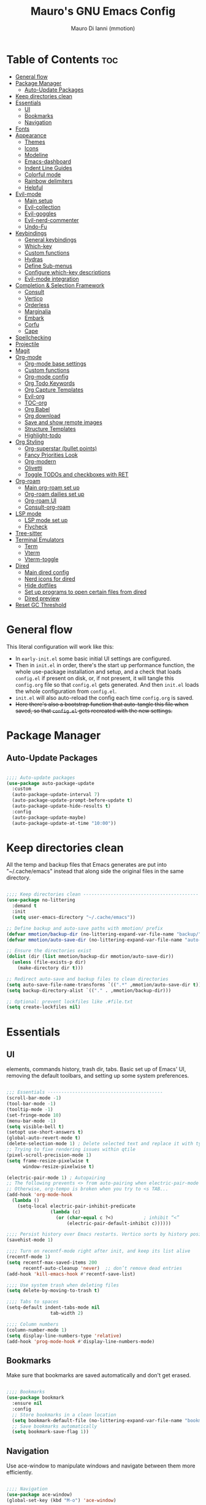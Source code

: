 #+TITLE: Mauro's GNU Emacs Config
#+AUTHOR: Mauro Di Ianni (mmotion)
#+EMAIL: hello@mauromotion.com
#+DESCRIPTION: Mauro's personal Emacs configuration
#+STARTUP: content
#+OPTIONS: toc:2
#+PROPERTY: header-args :tangle config.el

* Table of Contents :toc:
- [[#general-flow][General flow]]
- [[#package-manager][Package Manager]]
  - [[#auto-update-packages][Auto-Update Packages]]
- [[#keep-directories-clean][Keep directories clean]]
- [[#essentials][Essentials]]
  - [[#ui][UI]]
  - [[#bookmarks][Bookmarks]]
  - [[#navigation][Navigation]]
- [[#fonts][Fonts]]
- [[#appearance][Appearance]]
  - [[#themes][Themes]]
  - [[#icons][Icons]]
  - [[#modeline][Modeline]]
  - [[#emacs-dashboard][Emacs-dashboard]]
  - [[#indent-line-guides][Indent Line Guides]]
  - [[#colorful-mode][Colorful mode]]
  - [[#rainbow-delimiters][Rainbow delimiters]]
  - [[#helpful][Helpful]]
- [[#evil-mode][Evil-mode]]
  - [[#main-setup][Main setup]]
  - [[#evil-collection][Evil-collection]]
  - [[#evil-goggles][Evil-goggles]]
  - [[#evil-nerd-commenter][Evil-nerd-commenter]]
  - [[#undo-fu][Undo-Fu]]
- [[#keybindings][Keybindings]]
  - [[#general-keybindings][General keybindings]]
  - [[#which-key][Which-key]]
  - [[#custom-functions][Custom functions]]
  - [[#hydras][Hydras]]
  - [[#define-sub-menus][Define Sub-menus]]
  - [[#configure-which-key-descriptions][Configure which-key descriptions]]
  - [[#evil-mode-integration][Evil-mode integration]]
- [[#completion--selection-framework][Completion & Selection Framework]]
  - [[#consult][Consult]]
  - [[#vertico][Vertico]]
  - [[#orderless][Orderless]]
  - [[#marginalia][Marginalia]]
  - [[#embark][Embark]]
  - [[#corfu][Corfu]]
  - [[#cape][Cape]]
- [[#spellchecking][Spellchecking]]
- [[#projectile][Projectile]]
- [[#magit][Magit]]
- [[#org-mode][Org-mode]]
  - [[#org-mode-base-settings][Org-mode base settings]]
  - [[#custom-functions-1][Custom functions]]
  - [[#org-mode-config][Org-mode config]]
  - [[#org-todo-keywords][Org Todo Keywords]]
  - [[#org-capture-templates][Org Capture Templates]]
  - [[#evil-org][Evil-org]]
  - [[#toc-org][TOC-org]]
  - [[#org-babel][Org Babel]]
  - [[#org-download][Org download]]
  - [[#save-and-show-remote-images][Save and show remote images]]
  - [[#structure-templates][Structure Templates]]
  - [[#highlight-todo][Highlight-todo]]
- [[#org-styling][Org Styling]]
  - [[#org-superstar-bullet-points][Org-superstar (bullet points)]]
  - [[#fancy-priorities-look][Fancy Priorities Look]]
  - [[#org-modern][Org-modern]]
  - [[#olivetti][Olivetti]]
  - [[#toggle-todos-and-checkboxes-with-ret][Toggle TODOs and checkboxes with RET]]
- [[#org-roam][Org-roam]]
  - [[#main-org-roam-set-up][Main org-roam set up]]
  - [[#org-roam-dailies-set-up][Org-roam dailies set up]]
  - [[#org-roam-ui][Org-roam UI]]
  - [[#consult-org-roam][Consult-org-roam]]
- [[#lsp-mode][LSP mode]]
  - [[#lsp-mode-set-up][LSP mode set up]]
  - [[#flycheck][Flycheck]]
- [[#tree-sitter][Tree-sitter]]
- [[#terminal-emulators][Terminal Emulators]]
  - [[#term][Term]]
  - [[#vterm][Vterm]]
  - [[#vterm-toggle][Vterm-toggle]]
- [[#dired][Dired]]
  - [[#main-dired-config][Main dired config]]
  - [[#nerd-icons-for-dired][Nerd icons for dired]]
  - [[#hide-dotfiles][Hide dotfiles]]
  - [[#set-up-programs-to-open-certain-files-from-dired][Set up programs to open certain files from dired]]
  - [[#dired-preview][Dired preview]]
- [[#reset-gc-threshold][Reset GC Threshold]]

* General flow
This literal configuration will work like this:
- In =early-init.el= some basic initial UI settings are configured.
- Then in =init.el= in order, there's the start up performance function, the whole use-package installation and setup, and a check that loads =config.el= if present on disk, or, if not present, it will tangle this =config.org= file so that =config.el= gets generated. And then =init.el= loads the whole configuration from =config.el=.
- =init.el= will also auto-reload the config each time =config.org= is saved.
- +Here there's also a bootstrap function that auto-tangle this file when saved, so that =config.el= gets recreated with the new settings.+
  
* Package Manager
** Auto-Update Packages
#+begin_src emacs-lisp

;;;; Auto-update packages
(use-package auto-package-update
  :custom
  (auto-package-update-interval 7)
  (auto-package-update-prompt-before-update t)
  (auto-package-update-hide-results t)
  :config
  (auto-package-update-maybe)
  (auto-package-update-at-time "10:00"))

#+end_src

* Keep directories clean
All the temp and backup files that Emacs generates are put into "~/.cache/emacs" instead that along side the original files in the same directory.

#+begin_src emacs-lisp

;;;; Keep directories clean ------------------------------------------
(use-package no-littering
  :demand t
  :init
  (setq user-emacs-directory "~/.cache/emacs"))

;; Define backup and auto-save paths with mmotion/ prefix
(defvar mmotion/backup-dir (no-littering-expand-var-file-name "backup/"))
(defvar mmotion/auto-save-dir (no-littering-expand-var-file-name "auto-save/"))

;; Ensure the directories exist
(dolist (dir (list mmotion/backup-dir mmotion/auto-save-dir))
  (unless (file-exists-p dir)
    (make-directory dir t)))

;; Redirect auto-save and backup files to clean directories
(setq auto-save-file-name-transforms `((".*" ,mmotion/auto-save-dir t)))
(setq backup-directory-alist `(("." . ,mmotion/backup-dir)))

;; Optional: prevent lockfiles like .#file.txt
(setq create-lockfiles nil)

#+end_src

* Essentials
** UI
elements, commands history, trash dir, tabs.
Basic set up of Emacs' UI, removing the default toolbars, and setting up some system preferences.

  #+begin_src emacs-lisp

;;; Essentials ------------------------------------------
(scroll-bar-mode -1)
(tool-bar-mode -1)
(tooltip-mode -1)
(set-fringe-mode 10)
(menu-bar-mode -1)
(setq visible-bell t)
(setopt use-short-answers t)
(global-auto-revert-mode t)
(delete-selection-mode 1) ; Delete selected text and replace it with typed text
;; Trying to fixe rendering issues within qtile
(pixel-scroll-precision-mode 1)
(setq frame-resize-pixelwise t
      window-resize-pixelwise t)

(electric-pair-mode 1) ; Autopairing
;; The following prevents <> from auto-pairing when electric-pair-mode is on.
;; Otherwise, org-tempo is broken when you try to <s TAB...
(add-hook 'org-mode-hook
  (lambda ()
    (setq-local electric-pair-inhibit-predicate
                (lambda (c)
                  (or (char-equal c ?<)           ; inhibit “<”
                      (electric-pair-default-inhibit c))))))

;;;; Persist history over Emacs restarts. Vertico sorts by history position.
(savehist-mode 1)

;;;; Turn on recentf-mode right after init, and keep its list alive
(recentf-mode 1)
(setq recentf-max-saved-items 200
      recentf-auto-cleanup 'never)  ;; don’t remove dead entries
(add-hook 'kill-emacs-hook #'recentf-save-list)

;;;; Use system trash when deleting files
(setq delete-by-moving-to-trash t)

;;;; Tabs to spaces
(setq-default indent-tabs-mode nil
	            tab-width 2) 

;;;; Column numbers
(column-number-mode 1)
(setq display-line-numbers-type 'relative)
(add-hook 'prog-mode-hook #'display-line-numbers-mode)

  #+end_src

** Bookmarks
Make sure that bookmarks are saved automatically and don't get erased.

#+begin_src emacs-lisp

;;;; Bookmarks
(use-package bookmark
  :ensure nil
  :config
  ;; Store bookmarks in a clean location
  (setq bookmark-default-file (no-littering-expand-var-file-name "bookmarks"))
  ;; Save bookmarks automatically
  (setq bookmark-save-flag 1))

#+end_src

** Navigation
Use ace-window to manipulate windows and navigate between them more efficiently.

#+begin_src emacs-lisp

;;;; Navigation
(use-package ace-window)
(global-set-key (kbd "M-o") 'ace-window)

#+end_src

* Fonts
For the moment I've settled on [[https://www.ibm.com/plex/][IBM Plex Mono ]]for my monospace font and [[https://weiweihuanghuang.github.io/Work-Sans/][Work Sans]] for my proportional spaced font.

The Arch Linux packages are called respectively =ttf-ibm-plex= and =ttf-work-sans-variable=.

For the monospace font I don't need the Nerd Font patched version on Emacs, since all the Nerd icons are installed by themselves with the =nerd-icons= package (see [[Icons]]).

I'm also setting comments to be /italic/.

  #+begin_src emacs-lisp

;;; Fonts ------------------------------------------------
;;;; Define font constants for easier management
(defvar mmotion/default-font "IBM Plex Mono")
(defvar mmotion/variable-font "Work Sans")

;; Base size for body text
(defvar mmotion/base-font-size 120)

;; Base size for variable pitch font
(defvar mmotion/variable-font-size 130)

;;;; Set font faces
(set-face-attribute 'default nil
                    :font mmotion/default-font
                    :height mmotion/base-font-size)
;; Make comments and docstrings italic
(set-face-attribute 'font-lock-comment-face nil
                    :slant 'italic)
(set-face-attribute 'font-lock-comment-delimiter-face nil
                    :slant 'italic)
(set-face-attribute 'font-lock-doc-face nil
                    :slant 'italic)
;; Set the variable pitch face
(set-face-attribute 'variable-pitch nil
                    :font mmotion/variable-font
                    :height mmotion/variable-font-size
                    :weight 'normal)

  #+end_src

* Appearance
** Themes
I love Prot's [[https://protesilaos.com/emacs/ef-themes-pictures][ef-themes]]! Also keeping[[https://github.com/doomemacs/themes?tab=readme-ov-file#theme-list][ doom-themes]] here just because.

   #+begin_src emacs-lisp

;;; Look ------------------------------------------------
;;;; ef-themes
(use-package ef-themes
  :defer t
  ;; :config
  ;; Optional: Set a default theme to load when Emacs starts
  ;; (load-theme 'ef-day t)  ; for a light theme
  ;; (load-theme 'ef-owl t)   ; for a dark theme
  )

;;;; doric-themes
(use-package doric-themes
  :defer nil
  :config
  (setq doric-themes-to-toggle '(doric-marble doric-obsidian)))

(doric-themes-select 'doric-marble)
  
;;;; doom-themes
(use-package doom-themes
  :defer t
  :config
  (doom-themes-org-config)
  (setq doom-themes-enable-bold t
        doom-themes-enable-italic t ))
  ;; (load-theme 'doom-opera t))

   #+end_src

** Icons
I'd rather use =nerd-icons= than =all-the-icons=, much more reliable.

   #+begin_src emacs-lisp

;;;; Use nerd-icons
(use-package nerd-icons
  :demand t)

(use-package nerd-icons-completion
  :after marginalia
  :config
  (nerd-icons-completion-mode)
  (add-hook 'marginalia-mode-hook #'nerd-icons-completion-marginalia-setup))

   #+end_src

** Modeline
*** Doom-modeline
   #+begin_src emacs-lisp

;;;; Modeline
(use-package doom-modeline
  :hook (after-init . doom-modeline-mode)
  :config
  (setq doom-modeline-height 25
        doom-modeline-bar-width 5
        doom-modeline-window-width-limit 85
        doom-modeline-persp-name t
        doom-modeline-persp-icon t
        doom-modeline-buffer-modification-icon t
        doom-modeline-icon t))

(with-eval-after-load 'doom-modeline
    (set-face-attribute 'mode-line nil :font "JetBrainsMono Nerd Font-12")
    (set-face-attribute 'mode-line-inactive nil :font "JetBrainsMono Nerd Font-12"))
   #+end_src
*** Mood-line
#+begin_src emacs-lisp :tangle no

(use-package mood-line

  ;; Enable mood-line
  :config
  (mood-line-mode)

  ;; Use pretty Fira Code-compatible glyphs
  :custom
  (setq mood-line-format mood-line-format-default-extended)
  (mood-line-glyph-alist mood-line-glyphs-fira-code))

#+end_src
** Emacs-dashboard
Settings *must* be in =:custom= otherwise they won't work.

   #+begin_src emacs-lisp

;;;; Emacs-dashboard
(use-package dashboard
  :defer nil
  :config
  (dashboard-setup-startup-hook)
  :custom
  (dashboard-startup-banner 'logo)
  (dashboard-center-content t)
  (dashboard-display-icons-p t)
  (dashboard-icon-type 'nerd-icons)
  (dashboard-set-heading-icons t)
  ;; (dashboard-modify-heading-icons '((recents   . "nf-oct-file")
  ;;                                  (bookmarks . "nf-oct-bookmark")))
  (dashboard-set-file-icons t)
  (dashboard-items '((recents   . 5)
                    (bookmarks . 10)
                    (projects  . 5)
                    (agenda    . 10))))

  ;; Force refresh AFTER full startup completes
  (add-hook 'emacs-startup-hook
            (lambda ()
              (dashboard-refresh-buffer)
              (switch-to-buffer "*dashboard*")))

   #+end_src

** Indent Line Guides
Visual indicators of indentation for code.

#+begin_src emacs-lisp

;;;; Indent line guides
(use-package indent-bars
  :hook ((prog-mode) . indent-bars-mode)) ; or whichever modes you prefer

#+end_src

** Colorful mode
#+begin_src emacs-lisp

(use-package colorful-mode
  :diminish
  :custom
  (colorful-use-prefix nil)
  (colorful-only-strings 'only-prog)
  (css-fontify-colors nil)
  :config
  (global-colorful-mode t)
  (add-to-list 'global-colorful-modes 'helpful-mode))

#+end_src

** Rainbow delimiters
Colourful parentheses to help mostly with elisp.

#+begin_src emacs-lisp

;;;; Colorful parentheses to help mostly with elisp
(use-package rainbow-delimiters
  :hook (prog-mode . rainbow-delimiters-mode))

#+end_src

** Helpful
Better front end for Emacs' documentation

#+begin_src emacs-lisp

;;;; Better front end for documentation
(use-package helpful
  :commands (helpful-callable
             helpful-variable
             helpful-command
             helpful-key)
  :bind
  ( ;; remap the built-in help commands to Helpful
    ([remap describe-function] . helpful-callable)
    ([remap describe-variable] . helpful-variable)
    ([remap describe-command]  . helpful-command)
    ([remap describe-key]      . helpful-key)

    ;; remap apropos to Consult’s version
    ([remap apropos-command]   . consult-apropos)))

#+end_src

* Evil-mode
** Main setup
  #+begin_src emacs-lisp

;;; Evil Mode ------------------------------------------------
;;;; Configure evil-mode
(use-package evil
  :demand t
  :init
  (setq evil-want-integration t)
  (setq evil-want-keybinding nil)
  (setq evil-want-C-u-scroll t)
  (setq evil-want-C-i-jump t)
  (setq evil-undo-system 'undo-fu)
  ;;:hook (evil-mode . rune/evil-hook)
  :config
  (evil-mode 1)
  (define-key evil-insert-state-map (kbd "C-g") 'evil-normal-state)
  (define-key evil-insert-state-map (kbd "C-h") 'evil-delete-backward-char-and-join)

  ;; Use visual line motions even outside of visual-line-mode buffers
  (evil-global-set-key 'motion "j" 'evil-next-visual-line)
  (evil-global-set-key 'motion "k" 'evil-previous-visual-line)

  (evil-set-initial-state 'messages-buffer-mode 'normal)
  (evil-set-initial-state 'dashboard-mode 'normal)) 

  #+end_src

** Evil-collection
   #+begin_src emacs-lisp

;;;; Configure evil-collection
(use-package evil-collection
  :after evil
  :config
  (evil-collection-init))

   #+end_src

** Evil-goggles
   #+begin_src emacs-lisp

;;;; Configure evil-goggles to show a highlight over a selection or yank
(use-package evil-goggles
  :after evil
  :config
  (evil-goggles-mode)

  ;; optionally use diff-mode's faces; as a result, deleted text
  ;; will be highlighed with `diff-removed` face which is typically
  ;; some red color (as defined by the color theme)
  ;; other faces such as `diff-added` will be used for other actions
  (evil-goggles-use-diff-faces))

   #+end_src

** Evil-nerd-commenter
   #+begin_src emacs-lisp

;;;; Commenting
(use-package evil-nerd-commenter
  :bind ("C-g" . evilnc-comment-or-uncomment-lines))

   #+end_src

** Undo-Fu
#+begin_src emacs-lisp
;;;; A modern alternative to undo-tree
(use-package undo-fu
  :config
  (global-unset-key (kbd "C-z"))
  (global-set-key   (kbd "C-z")   #'undo-fu-only-undo)
  (global-set-key   (kbd "C-S-z") #'undo-fu-only-redo))

;; Set up dir for undo history using no-littering
(defvar mmotion/undo-fu-session-dir
  (no-littering-expand-var-file-name "undo-fu-session/"))

(unless (file-exists-p mmotion/undo-fu-session-dir)
  (make-directory mmotion/undo-fu-session-dir t))

(use-package undo-fu-session
  :after undo-fu
  :init
  ;; must be set before the package loads
  (setq undo-fu-session-directory      mmotion/undo-fu-session-dir
        undo-fu-session-compression    'gz       ; or 'bz2, 'xz, 'zst, nil
        undo-fu-session-file-limit     100)
  :config
  ;; turn on global persistence only once everything’s in place
  (undo-fu-session-global-mode))
#+end_src
* Keybindings

** General keybindings
  #+begin_src emacs-lisp

;;; Keybindings ------------------------------------------
;;;; Make ESC quit prompts
(global-set-key (kbd "<escape>") 'keyboard-escape-quit)

#+end_src

** Which-key
   #+begin_src emacs-lisp

;;;; Which-key
(use-package which-key
  :defer 0
  ;; :init (which-key-mode)
  :diminish which-key-mode
  :config
  (which-key-mode)
  (setq which-key-idle-delay 0.5
        which-key-separator "   "
        which-key-min-display-lines 10
        which-key-add-column-padding 1))

   #+end_src

** Custom functions
*** Toggle line-number-states function
   #+begin_src emacs-lisp

;;;; Toggle through line numbers styles
(defvar mmotion/line-number-states '(nil t relative visual)
  "States to cycle through for line numbers.")

(defvar-local mmotion/current-line-number-index 0
  "Current index in `mmmotion/line-number-states` for the current buffer.")

(defun mmotion/cycle-line-numbers ()
  "Cycle through different line number display modes, per buffer."
  (interactive)
  ;; Increment index and wrap around
  (setq mmotion/current-line-number-index
        (mod (1+ mmotion/current-line-number-index)
             (length mmotion/line-number-states)))

  ;; Set the display-line-numbers value
  (setq display-line-numbers
        (nth mmotion/current-line-number-index mmotion/line-number-states))

  ;; Force UI update
  (redraw-display)

  ;; Show a message
  (message "Line numbers: %s" display-line-numbers))

   #+end_src

** Hydras
   #+begin_src emacs-lisp

;;;; Define hydras
(use-package hydra
  :defer 0
  :config

;;;;; Scale Text
  (defhydra hydra-text-scale (:timeout 4)
    "scale text"
    ("e" text-scale-increase "in")
    ("i" text-scale-decrease "out")
    ("r" (lambda () (interactive) (text-scale-set 0)) "reset")
    ("f" nil "finished (or esc)" :exit t))

;;;;; Scale olivetti margins
  (defhydra hydra-olivetti-margins (:timeout 4)
    "scale olivetti margins"
    ("n" olivetti-expand "expand")
    ("o" olivetti-shrink "shrink"))

;;;;; Resize Windows
  (defhydra hydra-resize-windows (:timeout 4)
    "resize panels"
    ("n" (lambda () (interactive) (shrink-window-horizontally 5)) "left")
    ("o" (lambda () (interactive) (enlarge-window-horizontally 5)) "right")
    ("e" (lambda () (interactive) (enlarge-window 5)) "down")
    ("i" (lambda () (interactive) (shrink-window 5)) "up")
    ("b" balance-windows "reset")
    ("f" nil "finished (or esc)" :exit t)))
   #+end_src

** Define Sub-menus 
*** [B]uffer keybindings
    #+begin_src emacs-lisp

;;;;; Define submenu keymaps
(defvar-keymap mmotion/buffer-map 
  :doc "Buffer operations submenu."
  "k" #'kill-buffer
  "n" #'previous-buffer
  "o" #'next-buffer
  "e" #'eval-buffer)

    #+end_src
*** [F]ind keybindings
    #+begin_src emacs-lisp

(defvar-keymap mmotion/find-map
  :doc "Find operations submenu."
  "a" #'consult-org-agenda
  "f" #'find-file
  "g" #'consult-ripgrep
  "l" #'consult-line
  "o" #'consult-outline)
    #+end_src
*** [G]it keybindings
#+begin_src emacs-lisp
(defvar-keymap mmotion/git-map
  :doc "Git operations submenu."
  "s" #'magit-status)
#+end_src
*** [H]elp keybindings
    #+begin_src emacs-lisp

(defvar-keymap mmotion/help-map
  :doc "Help operations submenu."
  "c" #'describe-command
  "f" #'describe-function
  "k" #'describe-key
  "m" #'describe-mode
  "p" #'describe-package
  "v" #'describe-variable)
    #+end_src

*** [N]otes keybindings
    #+begin_src emacs-lisp

(defvar-keymap mmotion/notes-map
  :doc "Notes operations submenu."
  "a" #'org-roam-alias-add
  "b" #'consult-org-roam-backlinks
  "c" #'org-roam-capture
  "d" #'org-roam-db-sync
  "f" #'org-roam-node-find
  "i" #'org-roam-node-insert
  "l" #'consult-org-roam-forward-links
  "s" #'consult-org-roam-search
  "t" #'org-roam-tag-add
  "u" #'org-roam-ui-open)
    #+end_src

*** [O]rg keybindings
    #+begin_src emacs-lisp

(defvar-keymap mmotion/org-map
  :doc "Org-mode operations."
  "a" #'org-agenda
  "c" #'org-capture
  "d" #'org-deadline
  "i" #'mmotion/org-insert-image-from-url
  "l" #'org-store-link
  "r" #'org-refile
  "p" #'org-refile-copy
  "s" #'org-schedule)
    #+end_src

*** [T]oggle and [T]abs keybindings
    #+begin_src emacs-lisp

(defvar-keymap mmotion/toggle-map
  :doc "Toggle settings."
  "c" #'tab-close
  "l" #'mmotion/cycle-line-numbers
  "n" #'tab-new
  "o" #'hydra-olivetti-margins/body
  ;; "p" #'dired-preview-mode
  "t" #'consult-theme
  "r" #'tab-rename
  "s" #'hydra-text-scale/body
  "v" #'vterm-toggle-cd)

    #+end_src

*** [W]indows keybindings
    #+begin_src emacs-lisp

(defvar-keymap mmotion/window-map
  :doc "Window operations."
  "b" #'balance-windows
  "d" #'delete-window
  "m" #'maximize-window
  "r" #'hydra-resize-windows/body
  "i" #'ace-swap-window
  "s" #'split-window-vertically
  "v" #'split-window-horizontally
  "w" #'ace-window)
    #+end_src

*** Leader keybindings
    #+begin_src emacs-lisp

;;;; Define leader keymap
(defvar-keymap mmotion/leader-map
  :doc "My global leader keymap."
  ;; Direct keybindings
  ":" #'execute-extended-command
  "-" #'dired-jump
  "SPC" #'consult-buffer
  "," #'consult-recent-file
  "." #'find-file)

;;;; Add submenus to the leader keymap
(keymap-set mmotion/leader-map "b" mmotion/buffer-map)
(keymap-set mmotion/leader-map "f" mmotion/find-map)
(keymap-set mmotion/leader-map "g" mmotion/git-map)
(keymap-set mmotion/leader-map "h" mmotion/help-map)
(keymap-set mmotion/leader-map "n" mmotion/notes-map)
(keymap-set mmotion/leader-map "o" mmotion/org-map)
(keymap-set mmotion/leader-map "t" mmotion/toggle-map)
(keymap-set mmotion/leader-map "w" mmotion/window-map)
    #+end_src

** Configure which-key descriptions

   #+begin_src emacs-lisp

;;;; Configure which-key descriptions
(with-eval-after-load 'which-key
  (which-key-add-keymap-based-replacements mmotion/leader-map
    ":" "M-x"
    "-" "Dired Jump"
    "SPC" "Switch Buffer"
    "b" "Buffer..."
    "f" "Find..."
    "g" "(ma)Git..."
    "h" "Help..."
    "n" "Notes..."
    "o" "Org..."
    "t" "Toggle / Tabs..."
    "w" "Window..."
    "," "Recent Files"
    "." "Find Files")
  
  (which-key-add-keymap-based-replacements mmotion/buffer-map
    "k" "Kill Buffer"
    "n" "Previous Buffer" 
    "o" "Next Buffer"
    "e" "Eval Buffer")

  (which-key-add-keymap-based-replacements mmotion/find-map
    "a" "Org-agenda headings"
    "f" "Find files"
    "g" "Ripgrep"
    "l" "Line"
    "o" "Outline headings")

  (which-key-add-keymap-based-replacements mmotion/git-map
    "s" "(ma)Git status")

  (which-key-add-keymap-based-replacements mmotion/help-map
    "c" "Describe Command"
    "f" "Describe Function"
    "m" "Describe Mode"
    "k" "Describe Key"
    "p" "Describe Package"
    "v" "Describe Variable")
  
  (which-key-add-keymap-based-replacements mmotion/notes-map
    "a" "Add alias to node"
    "b" "Select a backlink"
    "c" "Org-roam capture"
    "d" "Sync Org-roam db"
    "f" "Find a note"
    "l" "Select a forward link"
    "s" "Search inside all notes"
    "t" "Add a tag to a note"
    "u" "Open Org-roam UI")

  (which-key-add-keymap-based-replacements mmotion/org-map
    "a" "Org Agenda"
    "c" "Org Capture"
    "d" "Add a Deadline"
    "i" "Insert image from URL"
    "l" "Org Store Link"
    "r" "Org Refile"
    "p" "Org Refile Copy"
    "s" "Add a Schedule")
  
  (which-key-add-keymap-based-replacements mmotion/toggle-map
    "c" "Close current tab"
    "l" "Toggle line numbers"
    "n" "Create a new tab"
    "o" "Resize Olivetti margins"
    ;; "p" "Dired Preview"
    "r" "Rename current tab"
    "s" "Scale Text"
    "t" "Choose Theme"
    "v" "Vterm toggle")

  (which-key-add-keymap-based-replacements mmotion/window-map
    "b" "Reset windows"
    "d" "Delete window"
    "m" "Maximize window"
    "r" "Resize windows"
    "i" "Swap windows"
    "s" "Split window horizontally"
    "v" "Split window vertically"
    "w" "Switch window"))

   #+end_src

** Evil-mode integration
   #+begin_src emacs-lisp

;;;; Set up Evil integration
(when (featurep 'evil)
  ;; Clear existing bindings first
  (define-key evil-normal-state-map (kbd "SPC") nil)
  (define-key evil-motion-state-map (kbd "SPC") nil)
  (define-key evil-visual-state-map (kbd "SPC") nil)
  
  ;; Set our leader map
  (define-key evil-normal-state-map (kbd "SPC") mmotion/leader-map)
  (define-key evil-motion-state-map (kbd "SPC") mmotion/leader-map)
  (define-key evil-visual-state-map (kbd "SPC") mmotion/leader-map))

;;;;; Make sure Evil properly integrates with our keybindings after it loads
(with-eval-after-load 'evil
  (add-hook 'evil-mode-hook
            (lambda ()
              (define-key evil-normal-state-map (kbd "SPC") mmotion/leader-map)
              (define-key evil-motion-state-map (kbd "SPC") mmotion/leader-map)
              (define-key evil-visual-state-map (kbd "SPC") mmotion/leader-map))))

;;;; Global fallback binding for all modes
(global-set-key (kbd "C-SPC") mmotion/leader-map)

   #+end_src


* Completion & Selection Framework
** Consult
  #+begin_src emacs-lisp

;;; Completion --------------------------------------------------
;;;; Consult
(use-package consult
  :defer t
  :bind (("C-s" . consult-line)
         :map minibuffer-local-map
         ("C-r" . consult-history)))

(defun mmotion/minibuffer-backward-kill (arg)
  "When minibuffer is completing a file name delete up to parent
folder, otherwise delete a character backward"
  (interactive "p")
  (if minibuffer-completing-file-name
      ;; Borrowed from https://github.com/raxod502/selectrum/issues/498#issuecomment-803283608
      (if (string-match-p "/." (minibuffer-contents))
          (zap-up-to-char (- arg) ?/)
        (delete-minibuffer-contents))
    (delete-backward-char arg)))

  #+end_src

** Vertico
  #+begin_src emacs-lisp

;;;; Vertico
(use-package vertico
  :demand t
  :bind (:map minibuffer-local-map
              ("<backspace>" . mmotion/minibuffer-backward-kill))
  :custom
  ;; (vertico-scroll-margin 0) ;; Different scroll margin
  ;; (vertico-count 20) ;; Show more candidates
  ;; (vertico-resize t) ;; Grow and shrink the Vertico minibuffer
  (vertico-cycle t) ;; Enable cycling for `vertico-next/previous'
  :init
  (vertico-mode 1))

;;;; Emacs minibuffer configurations.
(use-package emacs
  :ensure nil
  :custom
  ;; Support opening new minibuffers from inside existing minibuffers.
  (enable-recursive-minibuffers t)
  ;; Hide commands in M-x which do not work in the current mode.  Vertico
  ;; commands are hidden in normal buffers. This setting is useful beyond
  ;; Vertico.
  (read-extended-command-predicate #'command-completion-default-include-p)
  ;; Do not allow the cursor in the minibuffer prompt
  (minibuffer-prompt-properties
   '(read-only t cursor-intangible t face minibuffer-prompt)))
  #+end_src

** Orderless
  #+begin_src emacs-lisp

;;;; Optionally use the `orderless' completion style.
(use-package orderless
  :after vertico
  :custom
  ;; Configure a custom style dispatcher (see the Consult wiki)
  ;; (orderless-style-dispatchers '(+orderless-consult-dispatch orderless-affix-dispatch))
  ;; (orderless-component-separator #'orderless-escapable-split-on-space)
  (completion-styles '(orderless basic))
  (completion-category-defaults nil)
  (completion-category-overrides '((file (styles partial-completion)))))

  #+end_src

** Marginalia
  #+begin_src emacs-lisp

;;;; Enable rich annotations using the Marginalia package
(use-package marginalia
  :after vertico
  ;; Bind `marginalia-cycle' locally in the minibuffer.  To make the binding
  ;; available in the *Completions* buffer, add it to the
  ;; `completion-list-mode-map'.
  :bind (:map minibuffer-local-map
              ("M-A" . marginalia-cycle))

  ;; The :init section is always executed.
  :init

  ;; Marginalia must be activated in the :init section of use-package such that
  ;; the mode gets enabled right away. Note that this forces loading the
  ;; package.
  (marginalia-mode))

  #+end_src

** Embark
  #+begin_src emacs-lisp

;;;; Embark
(use-package embark
  :bind
  (("C-," . embark-act)
   ("M-," . embark-dwim)
   ("C-h B" . embark-bindings))

  :init
  (setq prefix-help-command #'embark-prefix-help-command)

  :config
  ;; Hide the mode line of the Embark live/completions buffers
  (add-to-list 'display-buffer-alist
               '("\\`\\*Embark Collect \\(Live\\|Completions\\)\\*"
                 nil
                 (window-parameters (mode-line-format . none)))))

(use-package embark-consult
  :hook
  (embark-collect-mode . consult-preview-at-point-mode))

  #+end_src

** Corfu
  #+begin_src emacs-lisp

;;;; Corfu
(use-package corfu
  :demand t
  :hook (org-mode . corfu-mode) ; Enable Corfu in Org buffers
  ;; Optional customizations
  :custom
  (corfu-cycle t)                ;; Enable cycling for `corfu-next/previous'
  (corfu-auto t)               ; enable auto popup
  (corfu-auto-delay 0.2)       ; wait 0.2s before popping up
  (corfu-auto-prefix 2)        ; only pop up after 2 chars
  (corfu-max-width 80)         ; cap popup width
  (corfu-max-length 20)        ; show at most 20 candidates
  ;; (corfu-quit-at-boundary nil)   ;; Never quit at completion boundary
  ;; (corfu-quit-no-match nil)      ;; Never quit, even if there is no match
  ;; (corfu-preview-current nil)    ;; Disable current candidate preview
  ;; (corfu-preselect 'prompt)      ;; Preselect the prompt
  ;; (corfu-on-exact-match nil)     ;; Configure handling of exact matches

  ;; Enable Corfu only for certain modes. See also `global-corfu-modes'.
  ;; :hook ((prog-mode . corfu-mode)
  ;;        (shell-mode . corfu-mode)
  ;;        (eshell-mode . corfu-mode))
  :init
  ;; Recommended: Enable Corfu globally.  Recommended since many modes provide
  ;; Capfs and Dabbrev can be used globally (M-/).  See also the customization
  ;; variable `global-corfu-modes' to exclude certain modes.
  (global-corfu-mode)

  ;; Enable optional extension modes:
  ;; (corfu-history-mode)
  ;; (corfu-popupinfo-mode)
  )

;; A few more useful configurations...
(use-package emacs
  :ensure nil
  :custom
  ;; TAB cycle if there are only few candidates
  (completion-cycle-threshold 3)

  ;; Enable indentation+completion using the TAB key.
  ;; `completion-at-point' is often bound to M-TAB.
  (tab-always-indent 'complete)

  ;; Emacs 30 and newer: Disable Ispell completion function.
  ;; Try `cape-dict' as an alternative.
  (text-mode-ispell-word-completion nil)

  ;; Hide commands in M-x which do not apply to the current mode.  Corfu
  ;; commands are hidden, since they are not used via M-x. This setting is
  ;; useful beyond Corfu.
  (read-extended-command-predicate #'command-completion-default-include-p))

  #+end_src

** Cape
Completion at point.

  #+begin_src emacs-lisp

;;;; Add extensions (cape)
(use-package cape
  :init
  (require 'cape) ;; Ensure the package is loaded
  (defun mmotion/setup-completion ()
    (setq-local completion-at-point-functions
                (list (cape-capf-super
                       #'lsp-completion-at-point
                       #'cape-symbol
                       #'cape-dabbrev
                       #'cape-file
                       #'python-completion-at-point))))
  (add-hook 'prog-mode-hook #'mmotion/setup-completion)
  (add-hook 'lsp-completion-mode-hook #'mmotion/setup-completion))

  #+end_src
  
* Spellchecking
  #+begin_src emacs-lisp

;;; Spellchecking ----------------------------------------
;; Use hunspell as the spell checker backend
(setq ispell-program-name "hunspell")

;; Set default dictionary (e.g. British English)
(setq ispell-dictionary "en_GB")

;; Tell Emacs where the dictionaries are (optional if system-wide)
;; (setenv "DICTIONARY" "en_GB") ; optional

;; Enable Flyspell globally in text modes
(add-hook 'text-mode-hook #'flyspell-mode)

;; For programming modes, only spell-check comments/strings
(add-hook 'prog-mode-hook #'flyspell-prog-mode)

;; Optional: nice popup correction UI
(use-package flyspell-correct
  :demand t
  :bind (:map flyspell-mode-map
              ("C-;" . flyspell-correct-wrapper))
  :config
  (evil-define-key 'normal 'global
    "z=" #'flyspell-correct-at-point))

;; Optional: function to switch dictionaries
(defun mmotion/set-dictionary (lang)
  "Switch Hunspell dictionary interactively."
  (interactive
   (list (completing-read "Dictionary: " '("en_US" "en_GB" "it_IT"))))
  (setq ispell-dictionary lang)
  (message "Switched dictionary to %s" lang))

  #+end_src

* Projectile
#+begin_src emacs-lisp

;;; Projectile ------------------------------------------------
(use-package projectile
  :diminish projectile-mode
  :init
  (setq projectile-indexing-method 'native
        projectile-switch-project-action #'projectile-dired
        projectile-project-search-path
        '("~/Projects" "~/.dotfiles"))
  :config
  (projectile-mode)
  :bind-keymap
  ("C-c p" . projectile-command-map))

(use-package consult-projectile
  :after (consult projectile)
  :commands (consult-projectile consult-projectile-find-file)
  :bind (("s-w" . consult-projectile)
         :map projectile-command-map
         ("f" . consult-projectile-find-file))
  :init
  (setq consult-project-root-function
        (lambda ()
          (when (and (fboundp 'projectile-project-p)
                     (projectile-project-p))
            (projectile-project-root)))))

#+end_src

* Magit
#+begin_src emacs-lisp

;;; Magit ----------------------------------------------------
(use-package magit
  :commands magit-status)

#+end_src

* Org-mode

** Org-mode base settings
  #+begin_src emacs-lisp

;;; Org-mode -------------------------------------------------
;;;; Org-mode base settings
(defun mmotion/org-mode-setup ()
  (org-indent-mode 1)
  (variable-pitch-mode 1)
  (visual-line-mode 1)
  (org-display-inline-images)
  (setq org-adapt-indentation 'headline-data)
  (setq evil-auto-indent 1)
  (setq org-src-preserve-indentation t)
  (setq org-return-follows-link t)

  ;; Open file links in the same window
  (setq org-link-frame-setup
        '((file . find-file))) 

  ;; Close all properties drawers when opening an org file
  (when (derived-mode-p 'org-mode)
    (save-excursion
      (goto-char (point-min))
      (org-cycle-hide-drawers 'all))))
  #+end_src

** Custom functions
  #+begin_src emacs-lisp

;;;; Function to create optional links for the companies in job applications
(defun mmotion/org-capture-optional-link ()
  "Create an org link with optional URL input."
  (let ((url (read-string "Company URL (leave empty to skip): ")))
    (if (string= url "")
        (read-string "Company name (no link): ")
      (format "[[%s][%s]]" 
              url
              (read-string "Company name: ")))))

  #+end_src

** Org-mode config
   #+begin_src emacs-lisp

(use-package org
  :commands (org-capture org-agenda)
  :hook (org-mode . mmotion/org-mode-setup)
  :config
;;;; Keep monospace for code blocks etc..
  (custom-theme-set-faces
   'user
   '(org-block             ((t (:inherit fixed-pitch))))
   '(org-code              ((t (:inherit (shadow fixed-pitch)))))
   '(org-table             ((t (:inherit fixed-pitch))))
   '(org-verbatim          ((t (:inherit (shadow fixed-pitch)))))
   '(org-special-keyword   ((t (:inherit (font-lock-comment-face fixed-pitch)))))
   '(org-meta-line         ((t (:inherit (font-lock-comment-face fixed-pitch)))))
   '(org-indent            ((t (:inherit (org-hide fixed-pitch)))))
   )

  ;; ;;;; Different sizes for each heading
  (defvar mmotion-heading-sizes
    '(1.8 1.6 1.4 1.2 1.1 1.0 0.8))

  (add-hook 'org-mode-hook
            (lambda ()
              (cl-loop for lvl from 1 to (length mmotion-heading-sizes)
                       for sz in mmotion-heading-sizes
                       do
                       (set-face-attribute
                        (intern (format "org-level-%d" lvl)) nil
                        :family mmotion/variable-font
                        :weight 'bold
                        :height sz))
              ;; Document title
              (set-face-attribute 'org-document-title nil
                                  :family mmotion/variable-font
                                  :weight 'bold
                                  :height 2.0)))

 ;;;; Open links with RET 
  ;; (with-eval-after-load 'org
  ;;   (add-hook 'org-mode-hook
  ;;             (lambda ()
  ;;               (evil-define-key 'normal org-mode-map (kbd "RET") 'org-open-at-point))))

  :custom
  (org-ellipsis " ▾")
  (org-hide-emphasis-markers t)
  (org-agenda-start-with-log-mode t)
  (org-log-done 'time)
  (org-pretty-entities t)
  (org-startup-folded 'showeverything)
  (org-hide-block-startup nil)
  (org-log-into-drawer t)
  (org-agenda-files '("~/Notes/orgfiles/todos.org"))
  (org-refile-targets
   '(("archive.org" :maxlevel . 1)
     ("todos.org" :maxlevel . 2)))

  ;; Save Org buffers after refiling
  (advice-add 'org-refile :after 'org-save-all-org-buffers)
   #+end_src

** Org Todo Keywords
   #+begin_src emacs-lisp

(org-todo-keywords
 '((sequence "TODO(t)" "DOING(d)" "PROJ(p)" "|" "DONE(x!)")
   (sequence "WAIT(w@)" "HOLD(h)" "IDEA(i)" "|" "COMPLETED(c!)" "CANCELLED(c!)" "KILLED(k!/@)")
   ))
   #+end_src

** Org Capture Templates
   #+begin_src emacs-lisp

(org-capture-templates
 `(("t" "Tasks / Ideas")
   ("tt" "Task" entry (file+olp "~/Notes/orgfiles/todos.org" "Inbox")
    "* TODO %?\n  %U\n" :empty-lines 1)
   ("ti" "Idea" entry (file+olp "~/Notes/orgfiles/todos.org" "Inbox")
    "* IDEA %?\n  %U\n" :empty-lines 1)
   ("j" "Journal" entry
    (file+olp+datetree "~/Notes/orgfiles/journal.org")
    "\n* %<%H:%M> - Journal :journal:\n\n%?\n\n"
    ;; :clock-in :clock-resume
    :empty-lines 1)
   ;; ("jm" "Meeting" entry
   ;;  (file+olp+datetree "~/Notes/orgfiles/journal.org")
   ;;  "* %<%H:%M> - %a :meetings:\n\n%?\n\n"
   ;;  :clock-in :clock-resume
   ;;  :empty-lines 1)

   ("n" "Note" entry
    (file+olp+datetree "~/Notes/orgfiles/notes.org")
    "\n* %<%H:%M> - Notes :notes:\n\n%?\n\n"
    :empty-lines 1)

   ("a" "Add Job Application"
    plain
    (file+function "~/Notes/orgfiles/roam/20250517192333-job_hunting_spreadsheet.org" 
                   (lambda () 
                     (goto-char (point-min))
                     (search-forward "#+TBLFM:") 
                     (beginning-of-line)
                     (forward-line -1)
                     (end-of-line)
                     (newline)))
    ;; "| | %(format-time-string \"%Y-%m-%d :%H:%M\") | [[%^{Company URL}][%^{Company name}]] | [[%^{Listing's URL}][link to listing]] | %^{Status} | %^{Notes|-} |"
    "| | %(format-time-string \"%Y-%m-%d :%H:%M\") | %(mmotion/org-capture-optional-link) | [[%^{Listing's URL}][link to listing]] | %^{Status} | %^{Notes|-} |"
    :empty-lines 0))))

;;;; Auto-generate row numbers after job listing capture
(add-hook 'org-capture-after-finalize-hook
          (lambda ()
            (save-excursion
              (with-current-buffer "20250517192333-job_hunting_spreadsheet.org"
                (goto-char (point-min))
                (when (search-forward "#+TBLFM:" nil t)
                  (org-table-calc-current-TBLFM))))))
   #+end_src

** Evil-org
#+begin_src emacs-lisp

;;;; Activate evil-mode in org-mode (as in org-agenda)
(use-package evil-org
  :demand t
  :after org
  :hook (org-mode . evil-org-mode)
  :config
  (require 'evil-org-agenda)
  (evil-org-agenda-set-keys))

#+end_src

** TOC-org
#+begin_src emacs-lisp

;;;; toc-org
(use-package toc-org
  :commands toc-org-enable
  :init (add-hook 'org-mode-hook 'toc-org-enable))

#+end_src

** Org Babel
#+begin_src emacs-lisp

;;;; Org babel
;; active Babel languages
(with-eval-after-load 'org
(org-babel-do-load-languages
 'org-babel-load-languages
 '((python . t)
   (C . t)
   (js . t)))

(push '("conf-unix" . conf-unix) org-src-lang-modes))

#+end_src

** Org download
#+begin_src emacs-lisp

(eval-when-compile
  (declare-function url-handler-file-remote-p "url-handlers"))

(use-package org-download
  :init
  ;; Force the method to 'directory
  (setq org-download-method 'directory)
  ;; Set a global default image directory
  (setq-default org-download-image-dir (expand-file-name "~/Notes/orgfiles/images"))
  ;; Create the directory if it doesn't exist
  (unless (file-directory-p org-download-image-dir)
    (make-directory org-download-image-dir t))
  :config
  ;; Keybinding to paste clipboard images
  (define-key org-mode-map (kbd "C-c C-p") #'org-download-clipboard))

#+end_src
** Save and show remote images
#+begin_src emacs-lisp

(defvar mmotion/org-image-cache-dir (expand-file-name "~/Notes/orgfiles/images/"))

(unless (file-directory-p mmotion/org-image-cache-dir)
  (make-directory mmotion/org-image-cache-dir t))

(defun mmotion/org-insert-image-from-url (url)
  "Download image from URL, save to cache, insert link, and display inline."
  (interactive "sImage URL: ")
  (let* ((filename (file-name-nondirectory (url-filename (url-generic-parse-url url))))
         (local-path (expand-file-name filename mmotion/org-image-cache-dir)))
    (url-copy-file url local-path t)
    (insert (format "[[file:%s]]" local-path))
    (org-display-inline-images)))

(with-eval-after-load 'org
  (define-key org-mode-map (kbd "C-c C-i") #'mmotion/org-insert-image-from-url))

#+end_src
** Structure Templates
#+begin_src emacs-lisp

;;;; Structure templates
(with-eval-after-load 'org
(require 'org-tempo)

(add-to-list 'org-structure-template-alist '("sh" . "src shell"))
(add-to-list 'org-structure-template-alist '("el" . "src emacs-lisp"))
(add-to-list 'org-structure-template-alist '("py" . "src python"))
(add-to-list 'org-structure-template-alist '("js" . "src js :results output")))

#+end_src
** Highlight-todo
#+begin_src emacs-lisp
(use-package hl-todo
  :hook ((org-mode . hl-todo-mode)
         (prog-mode . hl-todo-mode))
  :config
  (setq hl-todo-highlight-punctuation ":"
        hl-todo-keyword-faces
        `(("TODO"       font-lock-constant-face bold)
          ("PROJ"       font-lock-keyword-face bold)
          ("WAIT"     warning bold)
          ("HOLD"       warning bold)
          ("KILLED"      error bold)
          ("CANCELLED"      error bold)
          ("IDEA" success bold))))
#+end_src
* Org Styling

** Org-superstar (bullet points)

#+begin_src emacs-lisp

;;; Org styling ------------------------------------------------
;;;; Styling bullet points
(use-package org-superstar
  :hook (org-mode . org-superstar-mode)
  :custom
  (org-superstar-item-bullet-alist
      '((?* . ?•)
        (?+ . ?•)
        (?- . ?•)))

  (org-superstar-headline-bullets-list '("§" "⁖" "" "" "•" "•"))
  ;; This is usually the default, but keep in mind it must be nil
  (org-hide-leading-stars nil)
  ;; This line is necessary	.
  (org-superstar-leading-bullet ?\s))
  ;; If you use Org Indent you also need to add this, otherwise the
  ;; above has no effect while Indent is enabled.
  ;; (setq org-indent-mode-turns-on-hiding-stars nil))

#+end_src

** Fancy Priorities Look
#+begin_src emacs-lisp

;;;; Fancy priorities look
(use-package org-fancy-priorities
  :hook (org-mode . org-fancy-priorities-mode)
  :config
  (setq org-fancy-priorities-list '("󰬈" "󰬉" "󰬊")))

#+end_src

** Org-modern
I'm trying this out from time to time but I prefer my "custom" org-mode style. Set not to be tangled.

#+begin_src emacs-lisp :tangle no
(use-package org-modern)
;; Add frame borders and window dividers
(modify-all-frames-parameters
 '((right-divider-width . 40)
   (internal-border-width . 40)))
(dolist (face '(window-divider
                window-divider-first-pixel
                window-divider-last-pixel))
  (face-spec-reset-face face)
  (set-face-foreground face (face-attribute 'default :background)))
(set-face-background 'fringe (face-attribute 'default :background))

(setq
 ;; Edit settings
 org-auto-align-tags nil
 org-tags-column 0
 org-catch-invisible-edits 'show-and-error
 org-special-ctrl-a/e t
 org-insert-heading-respect-content t

 ;; Org styling, hide markup etc.
 org-hide-emphasis-markers t
 org-pretty-entities t
 org-agenda-tags-column 0
 org-ellipsis "…")
(with-eval-after-load 'org (global-org-modern-mode))
#+end_src

** Olivetti
Typewriter-like look of the page (centring).
#+begin_src emacs-lisp

;;;; Olivetti (better centering and max line length)
(use-package olivetti
  :diminish
  :hook ((text-mode   . olivetti-mode)   ; enable in text buffers
         (markdown-mode . olivetti-mode) ; enable in Markdown
         (eww-mode . olivetti-mode)      ; enable in eww browser
         (org-mode    . olivetti-mode))  ; enable in Org
  :custom
  (olivetti-body-width 100)           ; set body width
  (olivetti-style 'gancy)          ; use fringes for margins
  )  

#+end_src

** Toggle TODOs and checkboxes with RET
#+begin_src emacs-lisp

(defun mmotion/org-smart-return ()
  "In Org-mode, on RET:
1. Toggle TODO↔DONE on headings.
2. Toggle checkbox state on list items.
3. Follow Org links.
4. Otherwise insert newline + indent."
  (interactive)
  (cond
   ;; 1) Heading TODO/DONE toggle
   ((and (org-at-heading-p)
         (member (org-get-todo-state) '("TODO" "DONE")))
    (org-todo (if (string= (org-get-todo-state) "TODO") "DONE" "TODO")))
   ;; 2) Checkbox toggle
   ((org-at-item-checkbox-p)
    (org-toggle-checkbox))
   ;; 3) Org link follow
   ((org-in-regexp org-link-bracket-re 1)
    (org-open-at-point))
   ;; 4) Default newline + indent
   (t
    (call-interactively 'org-return))))

;; Rebind RET in Org + Evil (plain Emacs setup)
(with-eval-after-load 'org
  (define-key org-mode-map (kbd "RET") #'mmotion/org-smart-return))

(with-eval-after-load 'evil
  (evil-define-key 'insert org-mode-map (kbd "RET") #'mmotion/org-smart-return)
  (evil-define-key 'normal org-mode-map (kbd "RET") #'mmotion/org-smart-return))

(add-hook 'org-mode-hook
          (lambda ()
            (local-set-key (kbd "RET") #'mmotion/org-smart-return)))

#+end_src

* Org-roam
** Main org-roam set up
  #+begin_src emacs-lisp

;;; Org-roam ---------------------------------------------------
(use-package org-roam
  :demand t
  :custom
  (org-roam-directory (file-truename "~/Notes/orgfiles/roam")
                      org-roam-completion-everywhere nil)
  :bind
  (("C-c n l" . org-roam-buffer-toggle)
   ("C-c n f" . org-roam-node-find)
   ("C-c n g" . org-roam-graph)
   ("C-c n i" . org-roam-node-insert)
   ("C-c n c" . org-roam-capture))
  :config
  (setq org-roam-node-display-template
        (concat "${title:*} " (propertize "${tags:10}" 'face 'org-tag)))
  (org-roam-db-autosync-mode))

  #+end_src
** Org-roam dailies set up
  #+begin_src emacs-lisp

(use-package org-roam-dailies
  :ensure nil
  :after org-roam
  :no-require t
  :bind (("C-c n j" . org-roam-dailies-capture-today))
  :config
  (require 'org-roam-dailies)
  (setq org-roam-dailies-capture-templates
        '(("d" "daily entry" entry
           "* %<%H:%M>\n%?"
           :if-new
           (file+head "%<%Y-%m-%d>.org"
                      "#+title: %<%Y-%m-%d>\n")))))

  #+end_src

** Org-roam UI
#+begin_src emacs-lisp

;;;; Org-roam UI
(use-package websocket
    :after org-roam)

(use-package org-roam-ui
    :after org-roam ;; or :after org
;;         normally we'd recommend hooking orui after org-roam, but since org-roam does not have
;;         a hookable mode anymore, you're advised to pick something yourself
;;         if you don't care about startup time, use
;;  :hook (after-init . org-roam-ui-mode)
    :config
    (setq org-roam-ui-sync-theme t
          org-roam-ui-follow t
          org-roam-ui-update-on-save t
          org-roam-ui-open-on-start t))

#+end_src

** Consult-org-roam
#+begin_src emacs-lisp

;;;; Consult-org-roam
(use-package consult-org-roam
   :after org-roam
   :init
   (require 'consult-org-roam)
   ;; Activate the minor mode
   (consult-org-roam-mode 1)
   :custom
   ;; Use `ripgrep' for searching with `consult-org-roam-search'
   (consult-org-roam-grep-func #'consult-ripgrep)
   ;; Configure a custom narrow key for `consult-buffer'
   (consult-org-roam-buffer-narrow-key ?r)
   ;; Display org-roam buffers right after non-org-roam buffers
   ;; in consult-buffer (and not down at the bottom)
   (consult-org-roam-buffer-after-buffers t)
   :config
   ;; Eventually suppress previewing for certain functions
   (consult-customize
    consult-org-roam-forward-links
    :preview-key "M-.")
   :bind
   ;; Define some convenient keybindings as an addition
   ("C-c n e" . consult-org-roam-file-find)
   ("C-c n b" . consult-org-roam-backlinks)
   ("C-c n B" . consult-org-roam-backlinks-recursive)
   ("C-c n l" . consult-org-roam-forward-links)
   ("C-c n r" . consult-org-roam-search))

#+end_src

* LSP mode
** LSP mode set up
#+begin_src emacs-lisp

;;; LSP mode ---------------------------------------------------
;;;; Breadcrumb
(defun mmotion/lsp-mode-setup ()
  (setq lsp-headerline-breadcrumb-segments '(path-up-to-project file symbols))
  (lsp-headerline-breadcrumb-mode))

(use-package lsp-mode
  :commands (lsp lsp-deferred)
  :hook (lsp-mode . mmotion/lsp-mode-setup)
  :init
  (setq lsp-keymap-prefix "C-c l")
  :bind-keymap
        ("C-c l" . lsp-command-map)
  :hook ((css-mode
          html-mode
          js-mode
          js2-mode
          rjsx-mode
          typescript-mode
          tsx-mode
          python-mode) . lsp-deferred)
  :config
  (setq lsp-completion-provider :capf)
  (lsp-enable-which-key-integration t)
  (setq lsp-enable-symbol-highlighting t)
  (setq lsp-clients-typescript-server-args '("--stdio")))

;;;; lsp-ui
(use-package lsp-ui
  :after lsp-mode
  :hook (lsp-mode . lsp-ui-mode)
  :custom
  (lsp-ui-doc-enable t)
  (lsp-ui-doc-position 'bottom)
  (lsp-ui-sideline-enable t)
  (lsp-ui-sideline-show-hover t)
  (lsp-ui-peek-find-references t)
  (lsp-ui-sideline-ignore-duplicate t)
  (lsp-ui-sideline-show-code-actions t))

;;;; Treemacs
(use-package lsp-treemacs
  :after lsp)

#+end_src

** Flycheck
#+begin_src emacs-lisp

(use-package flycheck
  :hook (prog-mode . flycheck-mode))

#+end_src
* Tree-sitter
#+begin_src emacs-lisp

;;; Tree-sitter ------------------------------------------------
(use-package treesit
  :ensure nil
  :custom
  (treesit-extra-load-path '("/usr/lib/tree-sitter"))
  (treesit-font-lock-level 3)
  (major-mode-remap-alist
   '((python-mode . python-ts-mode)
     (javascript-mode . js-ts-mode)
     (js-mode . js-ts-mode)
     (html-mode . html-ts-mode)
     (css-mode . css-ts-mode)
     (sh-mode . bash-ts-mode))))

#+end_src

* Terminal Emulators

** Term
#+begin_src emacs-lisp

;;; Terminal emulators ----------------------------------------
;;;; Term mode (not very usable if at all)
(use-package term
  :ensure nil
  :commands term
  :config
  (setq explicit-shell-file-name "/usr/bin/sh")) ;; Change this to zsh, etc
  ;;(setq explicit-zsh-args '())         ;; Use 'explicit-<shell>-args for shell-specific args

  ;; Match the default Bash shell prompt.  Update this if you have a custom prompt
  ;; (setq term-prompt-regexp "^[^#$%>\n]*[#$%>] *"))

#+end_src

** Vterm
#+begin_src emacs-lisp

;;;; vterm
(use-package vterm
  :commands vterm
  :config
  (setq vterm-max-scrollback 10000))

#+end_src

** Vterm-toggle
#+begin_src emacs-lisp
(use-package vterm-toggle
  :after vterm
  :config
  (setq vterm-toggle-fullscreen-p nil)
  (add-to-list 'display-buffer-alist
             '((lambda (buffer-or-name _)
                   (let ((buffer (get-buffer buffer-or-name)))
                     (with-current-buffer buffer
                       (or (equal major-mode 'vterm-mode)
                           (string-prefix-p vterm-buffer-name (buffer-name buffer))))))
                (display-buffer-reuse-window display-buffer-at-bottom)
                ;;(display-buffer-reuse-window display-buffer-in-direction)
                ;;display-buffer-in-direction/direction/dedicated is added in emacs27
                ;;(direction . bottom)
                ;;(dedicated . t) ;dedicated is supported in emacs27
                (reusable-frames . visible)
                (window-height . 0.3))))

#+end_src

* Dired
** Main dired config
   #+begin_src emacs-lisp

;;; Dired ------------------------------------------------------
(use-package dired
  :ensure nil
  :commands (dired dired-jump)
  :bind (("C-x C-j" . dired-jump))
  :custom
  (evil-collection-define-key 'normal 'dired-mode-map
    "h" 'dired-up-directory
    "l" 'dired-find-file)
  (dired-dwim-target t)
  (dired-kill-when-opening-new-dired-buffer t)
  (dired-listing-switches "-agho --group-directories-first"))

(with-eval-after-load 'dired
  (require 'dired-x))
   #+end_src

** Nerd icons for dired
   #+begin_src emacs-lisp

(use-package nerd-icons-dired
  :hook
  (dired-mode . nerd-icons-dired-mode))

   #+end_src

** Hide dotfiles
   #+begin_src emacs-lisp

(use-package dired-hide-dotfiles
  :hook (dired-mode . dired-hide-dotfiles-mode)
  :config
  ;; Bind "g ." in Evil normal state within Dired
  (evil-define-key 'normal dired-mode-map
    "g." #'dired-hide-dotfiles-mode))
   #+end_src

** Set up programs to open certain files from dired
   #+begin_src emacs-lisp

(use-package dired-open
  :after dired
  ;; :commands (dired dired-jump)
  :config
  (setq dired-open-extensions
        '(("png"  . "viewnior")
          ("jpeg" . "viewnior")
          ("jpg"  . "viewnior")
	        ;; ("pdf" . "zathura")
	        ;; ("epub" . "zathura")
	        ("mp4" . "mpv")
          ("mkv"  . "mpv"))))
   #+end_src

** Dired preview
Disabled for now, I don't like it.

   #+begin_src emacs-lisp :tangle no

;; Enable Dired Preview and make it Evil-friendly
(use-package dired-preview
  :ensure t
  ;; :hook (dired-mode . dired-preview-mode)
  :config
  (setq dired-preview-delay 0.1)
  ;; Add Evil navigation commands to trigger preview
  (dolist (cmd '(evil-next-line evil-previous-line))
    (add-to-list 'dired-preview-trigger-commands cmd)))

   #+end_src

* Reset GC Threshold
#+begin_src emacs-lisp

;;; Reset gc threshold -----------------------------------------
(add-hook 'emacs-startup-hook
          (lambda ()
            (setq gc-cons-threshold (* 2 1000 1000))))

#+end_src
